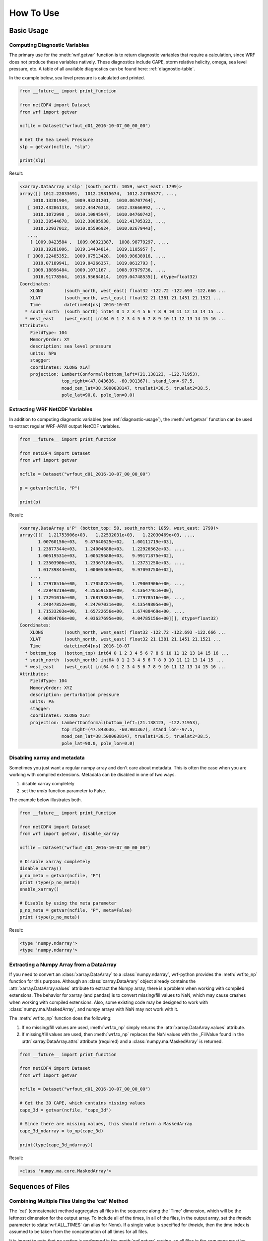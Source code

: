 How To Use
============

Basic Usage
----------------

.. _diagnostic-usage:

Computing Diagnostic Variables
^^^^^^^^^^^^^^^^^^^^^^^^^^^^^^^^^

The primary use for the :meth:`wrf.getvar` function is to return diagnostic 
variables that require a calculation, since WRF does not produce these variables
natively. These diagnostics include CAPE, storm relative helicity, 
omega, sea level pressure, etc. A table of all available diagnostics can be 
found here: :ref:`diagnostic-table`.

In the example below, sea level pressure is calculated and printed.

.. code-block:: python

    from __future__ import print_function

    from netCDF4 import Dataset
    from wrf import getvar
    
    ncfile = Dataset("wrfout_d01_2016-10-07_00_00_00")
    
    # Get the Sea Level Pressure
    slp = getvar(ncfile, "slp")
    
    print(slp)
    
Result: 

.. code-block:: none

    <xarray.DataArray u'slp' (south_north: 1059, west_east: 1799)>
    array([[ 1012.22033691,  1012.29815674,  1012.24786377, ...,
         1010.13201904,  1009.93231201,  1010.06707764],
       [ 1012.43286133,  1012.44476318,  1012.33666992, ...,
         1010.1072998 ,  1010.10845947,  1010.04760742],
       [ 1012.39544678,  1012.38085938,  1012.41705322, ...,
         1010.22937012,  1010.05596924,  1010.02679443],
       ..., 
        [ 1009.0423584 ,  1009.06921387,  1008.98779297, ...,
         1019.19281006,  1019.14434814,  1019.1105957 ],
       [ 1009.22485352,  1009.07513428,  1008.98638916, ...,
         1019.07189941,  1019.04266357,  1019.0612793 ],
       [ 1009.18896484,  1009.1071167 ,  1008.97979736, ...,
         1018.91778564,  1018.95684814,  1019.04748535]], dtype=float32) 
    Coordinates:
        XLONG        (south_north, west_east) float32 -122.72 -122.693 -122.666 ...
        XLAT         (south_north, west_east) float32 21.1381 21.1451 21.1521 ...
        Time         datetime64[ns] 2016-10-07
      * south_north  (south_north) int64 0 1 2 3 4 5 6 7 8 9 10 11 12 13 14 15 ...
      * west_east    (west_east) int64 0 1 2 3 4 5 6 7 8 9 10 11 12 13 14 15 16 ...
    Attributes:
        FieldType: 104
        MemoryOrder: XY
        description: sea level pressure
        units: hPa
        stagger: 
        coordinates: XLONG XLAT
        projection: LambertConformal(bottom_left=(21.138123, -122.71953), 
                    top_right=(47.843636, -60.901367), stand_lon=-97.5, 
                    moad_cen_lat=38.5000038147, truelat1=38.5, truelat2=38.5, 
                    pole_lat=90.0, pole_lon=0.0)
    
.. _extract_ncvars:

Extracting WRF NetCDF Variables
^^^^^^^^^^^^^^^^^^^^^^^^^^^^^^^^^

In addition to computing diagnostic variables (see :ref:`diagnostic-usage`), 
the :meth:`wrf.getvar` function can be used to extract regular WRF-ARW output 
NetCDF variables.

.. code-block:: python

    from __future__ import print_function

    from netCDF4 import Dataset
    from wrf import getvar
    
    ncfile = Dataset("wrfout_d01_2016-10-07_00_00_00")
    
    p = getvar(ncfile, "P")
    
    print(p)

Result:

.. code-block:: none    

    <xarray.DataArray u'P' (bottom_top: 50, south_north: 1059, west_east: 1799)>
    array([[[  1.21753906e+03,   1.22532031e+03,   1.22030469e+03, ...,
           1.00760156e+03,   9.87640625e+02,   1.00111719e+03],
        [  1.23877344e+03,   1.24004688e+03,   1.22926562e+03, ...,
           1.00519531e+03,   1.00529688e+03,   9.99171875e+02],
        [  1.23503906e+03,   1.23367188e+03,   1.23731250e+03, ...,
           1.01739844e+03,   1.00005469e+03,   9.97093750e+02],
        ..., 
        [  1.77978516e+00,   1.77050781e+00,   1.79003906e+00, ...,
           4.22949219e+00,   4.25659180e+00,   4.13647461e+00],
        [  1.73291016e+00,   1.76879883e+00,   1.77978516e+00, ...,
           4.24047852e+00,   4.24707031e+00,   4.13549805e+00],
        [  1.71533203e+00,   1.65722656e+00,   1.67480469e+00, ...,
           4.06884766e+00,   4.03637695e+00,   4.04785156e+00]]], dtype=float32)
    Coordinates:
        XLONG        (south_north, west_east) float32 -122.72 -122.693 -122.666 ...
        XLAT         (south_north, west_east) float32 21.1381 21.1451 21.1521 ...
        Time         datetime64[ns] 2016-10-07
      * bottom_top   (bottom_top) int64 0 1 2 3 4 5 6 7 8 9 10 11 12 13 14 15 16 ...
      * south_north  (south_north) int64 0 1 2 3 4 5 6 7 8 9 10 11 12 13 14 15 ...
      * west_east    (west_east) int64 0 1 2 3 4 5 6 7 8 9 10 11 12 13 14 15 16 ...
    Attributes:
        FieldType: 104
        MemoryOrder: XYZ
        description: perturbation pressure
        units: Pa
        stagger: 
        coordinates: XLONG XLAT
        projection: LambertConformal(bottom_left=(21.138123, -122.71953), 
                    top_right=(47.843636, -60.901367), stand_lon=-97.5, 
                    moad_cen_lat=38.5000038147, truelat1=38.5, truelat2=38.5, 
                    pole_lat=90.0, pole_lon=0.0)
           
                    
Disabling xarray and metadata
^^^^^^^^^^^^^^^^^^^^^^^^^^^^^^^^^

Sometimes you just want a regular numpy array and don't care about metadata.  
This is often the case when you are working with compiled extensions.  Metadata 
can be disabled in one of two ways.

#. disable xarray completely
#. set the *meta* function parameter to False.
    
The example below illustrates both.

.. code-block:: python

    from __future__ import print_function

    from netCDF4 import Dataset
    from wrf import getvar, disable_xarray
    
    ncfile = Dataset("wrfout_d01_2016-10-07_00_00_00")
    
    # Disable xarray completely
    disable_xarray()
    p_no_meta = getvar(ncfile, "P")
    print (type(p_no_meta))
    enable_xarray()
    
    # Disable by using the meta parameter
    p_no_meta = getvar(ncfile, "P", meta=False)
    print (type(p_no_meta))
    
Result:

.. code-block:: none

    <type 'numpy.ndarray'>
    <type 'numpy.ndarray'>

Extracting a Numpy Array from a DataArray
^^^^^^^^^^^^^^^^^^^^^^^^^^^^^^^^^^^^^^^^^^^^^

If you need to convert an :class:`xarray.DataArray` to a :class:`numpy.ndarray`,
wrf-python provides the :meth:`wrf.to_np` function for this purpose. Although
an :class:`xarray.DataArary` object already contains the 
:attr:`xarray.DataArray.values` attribute to extract the Numpy array, there is a 
problem when working with compiled extensions. The behavior for xarray (and pandas) 
is to convert missing/fill values to NaN, which may cause crashes when working
with compiled extensions.  Also, some existing code may be designed to work with 
:class:`numpy.ma.MaskedArray`, and numpy arrays with NaN may not work with it.

The :meth:`wrf.to_np` function does the following:

#. If no missing/fill values are used, :meth:`wrf.to_np` simply returns the 
   :attr:`xarray.DataArray.values` attribute.

#. If missing/fill values are used, then :meth:`wrf.to_np` replaces the NaN
   values with the _FillValue found in the :attr:`xarray.DataArray.attrs` 
   attribute (required) and a :class:`numpy.ma.MaskedArray` is returned.

.. code-block:: python

    from __future__ import print_function

    from netCDF4 import Dataset
    from wrf import getvar
    
    ncfile = Dataset("wrfout_d01_2016-10-07_00_00_00")
    
    # Get the 3D CAPE, which contains missing values
    cape_3d = getvar(ncfile, "cape_3d")
    
    # Since there are missing values, this should return a MaskedArray
    cape_3d_ndarray = to_np(cape_3d)
    
    print(type(cape_3d_ndarray))


Result:

.. code-block:: none

    <class 'numpy.ma.core.MaskedArray'>


Sequences of Files
----------------------
    
Combining Multiple Files Using the 'cat' Method
^^^^^^^^^^^^^^^^^^^^^^^^^^^^^^^^^^^^^^^^^^^^^^^^^

The 'cat' (concatenate) method aggregates all files in the sequence along the 
'Time' dimension, which will be the leftmost dimension for the output array.  
To include all of the times, in all of the files, in the output array, set the 
*timeidx* parameter to :data:`wrf.ALL_TIMES` (an alias for None).  If a single 
value is specified for *timeidx*, then the time index is assumed to be taken from 
the concatenation of all times for all files.

It is import to note that no sorting is performed in the :meth:`wrf.getvar` 
routine, so all files in the sequence must be sorted prior to calling this 
function.

.. code-block:: python

    from __future__ import print_function
    
    from netCDF4 import Dataset
    from wrf import getvar, ALL_TIMES
    
    # Creating a simple test list with three timesteps
    wrflist = [Dataset("wrfout_d01_2016-10-07_00_00_00"), 
               Dataset("wrfout_d01_2016-10-07_01_00_00"), 
               Dataset("wrfout_d01_2016-10-07_02_00_00")]
    
    # Extract the 'P' variable for all times          
    p_cat = getvar(wrflist, "P", timeidx=ALL_TIMES, method="cat")
    
    print(p_cat)

Result:

.. code-block:: none

    <xarray.DataArray u'P' (Time: 3, bottom_top: 50, south_north: 1059, west_east: 1799)>
    array([[[[  1.21753906e+03,   1.22532031e+03,   1.22030469e+03, ...,
            1.00760156e+03,   9.87640625e+02,   1.00111719e+03],
         [  1.23877344e+03,   1.24004688e+03,   1.22926562e+03, ...,
            1.00519531e+03,   1.00529688e+03,   9.99171875e+02],
         [  1.23503906e+03,   1.23367188e+03,   1.23731250e+03, ...,
            1.01739844e+03,   1.00005469e+03,   9.97093750e+02],
         ..., 
         [  1.77978516e+00,   1.77050781e+00,   1.79003906e+00, ...,
            4.22949219e+00,   4.25659180e+00,   4.13647461e+00],
         [  1.73291016e+00,   1.76879883e+00,   1.77978516e+00, ...,
            4.24047852e+00,   4.24707031e+00,   4.13549805e+00],
         [  1.71533203e+00,   1.65722656e+00,   1.67480469e+00, ...,
            4.06884766e+00,   4.03637695e+00,   4.04785156e+00]]]], dtype=float32)
    Coordinates:
        XLONG        (south_north, west_east) float32 -122.72 -122.693 -122.666 ...
        XLAT         (south_north, west_east) float32 21.1381 21.1451 21.1521 ...
      * Time         (Time) datetime64[ns] 2016-10-07 2016-10-07 2016-10-07
      * bottom_top   (bottom_top) int64 0 1 2 3 4 5 6 7 8 9 10 11 12 13 14 15 16 ...
      * south_north  (south_north) int64 0 1 2 3 4 5 6 7 8 9 10 11 12 13 14 15 ...
      * west_east    (west_east) int64 0 1 2 3 4 5 6 7 8 9 10 11 12 13 14 15 16 ...
        datetime     (Time) datetime64[ns] 2016-10-07T00:00:00 ...
    Attributes:
        FieldType: 104
        MemoryOrder: XYZ
        description: perturbation pressure
        units: Pa
        stagger: 
        coordinates: XLONG XLAT
        projection: LambertConformal(bottom_left=(21.138123, -122.71953), 
                    top_right=(47.843636, -60.901367), stand_lon=-97.5, 
                    moad_cen_lat=38.5000038147, truelat1=38.5, truelat2=38.5, 
                    pole_lat=90.0, pole_lon=0.0)
        

Combining Multiple Files Using the 'join' Method
^^^^^^^^^^^^^^^^^^^^^^^^^^^^^^^^^^^^^^^^^^^^^^^^^^^

The 'join' method combines a sequence of files by adding a new leftmost 
dimension for the file/sequence index. In situations where there are multiple 
files with multiple times, and the last file contains less times than the 
previous files, the remaining arrays will be arrays filled with missing values.  
There are checks in place within the wrf-python algorithms to look for these missing
arrays, but be careful when calling compiled routines outside of wrf-python.
    
In most cases, *timeidx* parameter should be set to :data:`wrf.ALL_TIMES`.  If 
a *timeidx* value is specified, then this time index is used when extracting the 
variable from each file.  In cases where there are multiple files with multiple 
time steps, this is probably nonsensical, since the nth time index for each 
file represents a different time.
    
In general, join is rarely used, so the concatenate method should be used 
for most cases. 

.. code-block:: python

    from __future__ import print_function

    from netCDF4 import Dataset
    from wrf import getvar, ALL_TIMES
    
    
    # Creating a simple test list with three timesteps
    wrflist = [Dataset("wrfout_d01_2016-10-07_00_00_00"), 
               Dataset("wrfout_d01_2016-10-07_01_00_00"), 
               Dataset("wrfout_d01_2016-10-07_02_00_00")]
    
    # Extract the 'P' variable for all times          
    p_join = getvar(wrflist, "P", timeidx=ALL_TIMES, method="join")
    
    print(p_join)
    
Result:

.. code-block:: none

    <xarray.DataArray u'P' (file: 3, bottom_top: 50, south_north: 1059, west_east: 1799)>
    array([[[[  1.21753906e+03,   1.22532031e+03,   1.22030469e+03, ...,
            1.00760156e+03,   9.87640625e+02,   1.00111719e+03],
         [  1.23877344e+03,   1.24004688e+03,   1.22926562e+03, ...,
            1.00519531e+03,   1.00529688e+03,   9.99171875e+02],
         [  1.23503906e+03,   1.23367188e+03,   1.23731250e+03, ...,
            1.01739844e+03,   1.00005469e+03,   9.97093750e+02],
         ..., 
         [  1.77978516e+00,   1.77050781e+00,   1.79003906e+00, ...,
            4.22949219e+00,   4.25659180e+00,   4.13647461e+00],
         [  1.73291016e+00,   1.76879883e+00,   1.77978516e+00, ...,
            4.24047852e+00,   4.24707031e+00,   4.13549805e+00],
         [  1.71533203e+00,   1.65722656e+00,   1.67480469e+00, ...,
            4.06884766e+00,   4.03637695e+00,   4.04785156e+00]]]], dtype=float32)
    Coordinates:
        XLONG        (south_north, west_east) float32 -122.72 -122.693 -122.666 ...
        XLAT         (south_north, west_east) float32 21.1381 21.1451 21.1521 ...
      * bottom_top   (bottom_top) int64 0 1 2 3 4 5 6 7 8 9 10 11 12 13 14 15 16 ...
      * south_north  (south_north) int64 0 1 2 3 4 5 6 7 8 9 10 11 12 13 14 15 ...
      * west_east    (west_east) int64 0 1 2 3 4 5 6 7 8 9 10 11 12 13 14 15 16 ...
      * file         (file) int64 0 1 2
        datetime     (file) datetime64[ns] 2016-10-07T00:00:00 ...
        Time         int64 0
    Attributes:
        FieldType: 104
        MemoryOrder: XYZ
        description: perturbation pressure
        units: Pa
        stagger: 
        coordinates: XLONG XLAT
        projection: LambertConformal(bottom_left=(21.138123, -122.71953), 
                    top_right=(47.843636, -60.901367), stand_lon=-97.5, 
                    moad_cen_lat=38.5000038147, truelat1=38.5, truelat2=38.5, 
                    pole_lat=90.0, pole_lon=0.0)
    
                        
Note how the 'Time' dimension was replaced with the 'file' dimension, due to the 
numpy's automatic squeezing of the single 'Time' dimension. To maintain the 
'Time' dimension, set the *squeeze* parameter to False.

.. code-block:: python

    from __future__ import print_function

    from netCDF4 import Dataset
    from wrf import getvar, ALL_TIMES
    
    
    # Creating a simple test list with three timesteps
    wrflist = [Dataset("wrfout_d01_2016-10-07_00_00_00"), 
               Dataset("wrfout_d01_2016-10-07_01_00_00"), 
               Dataset("wrfout_d01_2016-10-07_02_00_00")]
    
    # Extract the 'P' variable for all times          
    p_join = getvar(wrflist, "P", timeidx=ALL_TIMES, method="join", squeeze=False)
    
    print(p_join)
    
Result

.. code-block:: none

    <xarray.DataArray u'P' (file: 3, Time: 1, bottom_top: 50, south_north: 1059, west_east: 1799)>
    array([[[[[  1.21753906e+03,   1.22532031e+03,   1.22030469e+03, ...,
             1.00760156e+03,   9.87640625e+02,   1.00111719e+03],
          [  1.23877344e+03,   1.24004688e+03,   1.22926562e+03, ...,
             1.00519531e+03,   1.00529688e+03,   9.99171875e+02],
          [  1.23503906e+03,   1.23367188e+03,   1.23731250e+03, ...,
             1.01739844e+03,   1.00005469e+03,   9.97093750e+02],
          ..., 
          [  1.77978516e+00,   1.77050781e+00,   1.79003906e+00, ...,
             4.22949219e+00,   4.25659180e+00,   4.13647461e+00],
          [  1.73291016e+00,   1.76879883e+00,   1.77978516e+00, ...,
             4.24047852e+00,   4.24707031e+00,   4.13549805e+00],
          [  1.71533203e+00,   1.65722656e+00,   1.67480469e+00, ...,
             4.06884766e+00,   4.03637695e+00,   4.04785156e+00]]]]], dtype=float32)
    Coordinates:
        XLONG        (south_north, west_east) float32 -122.72 -122.693 -122.666 ...
        XLAT         (south_north, west_east) float32 21.1381 21.1451 21.1521 ...
      * bottom_top   (bottom_top) int64 0 1 2 3 4 5 6 7 8 9 10 11 12 13 14 15 16 ...
      * south_north  (south_north) int64 0 1 2 3 4 5 6 7 8 9 10 11 12 13 14 15 ...
      * west_east    (west_east) int64 0 1 2 3 4 5 6 7 8 9 10 11 12 13 14 15 16 ...
      * file         (file) int64 0 1 2
        datetime     (file, Time) datetime64[ns] 2016-10-07T00:00:00 ...
      * Time         (Time) int64 0
    Attributes:
        FieldType: 104
        MemoryOrder: XYZ
        description: perturbation pressure
        units: Pa
        stagger: 
        coordinates: XLONG XLAT
        projection: LambertConformal(bottom_left=(21.138123, -122.71953), 
                    top_right=(47.843636, -60.901367), stand_lon=-97.5, 
                    moad_cen_lat=38.5000038147, truelat1=38.5, truelat2=38.5, 
                    pole_lat=90.0, pole_lon=0.0)

                   
Dictionaries of WRF File Sequences
^^^^^^^^^^^^^^^^^^^^^^^^^^^^^^^^^^^^^^^^^^

Dictionaries can also be used as input to the :meth:`wrf.getvar` functions.
This can be useful when working with ensembles.  However, all WRF files in the 
dictionary must have the same dimensions.  The result is an array where the 
leftmost dimension is the keys from the dictionary.  Nested dictionaries 
are allowed.

The *method* argument is used to describe how each sequence in the dictionary 
will be combined.

.. code-block:: python
    
    from __future__ import print_function

    from netCDF4 import Dataset
    from wrf import getvar, ALL_TIMES
    
    wrf_dict = {"ens1" : [Dataset("ens1/wrfout_d01_2016-10-07_00_00_00"), 
                          Dataset("ens1/wrfout_d01_2016-10-07_01_00_00"), 
                          Dataset("ens1/wrfout_d01_2016-10-07_02_00_00")],
                "ens2" : [Dataset("ens2/wrfout_d01_2016-10-07_00_00_00"), 
                          Dataset("ens2/wrfout_d01_2016-10-07_01_00_00"), 
                          Dataset("ens2/wrfout_d01_2016-10-07_02_00_00")]
                }
    
    p = getvar(wrf_dict, "P", timeidx=ALL_TIMES)
    
    print(p)
    
Result:

.. code-block:: none

    <xarray.DataArray 'P' (key_0: 2, Time: 2, bottom_top: 50, south_north: 1059, west_east: 1799)>
    array([[[[[  1.21753906e+03,   1.22532031e+03,   1.22030469e+03, ...,
             1.00760156e+03,   9.87640625e+02,   1.00111719e+03],
          [  1.23877344e+03,   1.24004688e+03,   1.22926562e+03, ...,
             1.00519531e+03,   1.00529688e+03,   9.99171875e+02],
          [  1.23503906e+03,   1.23367188e+03,   1.23731250e+03, ...,
             1.01739844e+03,   1.00005469e+03,   9.97093750e+02],
          ..., 
          [  1.77978516e+00,   1.77050781e+00,   1.79003906e+00, ...,
             4.22949219e+00,   4.25659180e+00,   4.13647461e+00],
          [  1.73291016e+00,   1.76879883e+00,   1.77978516e+00, ...,
             4.24047852e+00,   4.24707031e+00,   4.13549805e+00],
          [  1.71533203e+00,   1.65722656e+00,   1.67480469e+00, ...,
             4.06884766e+00,   4.03637695e+00,   4.04785156e+00]]]]], dtype=float32)
    Coordinates:
        XLONG        (south_north, west_east) float32 -122.72 -122.693 -122.666 ...
        XLAT         (south_north, west_east) float32 21.1381 21.1451 21.1521 ...
      * Time         (Time) datetime64[ns] 2016-10-07T00:00:00 ...
      * bottom_top   (bottom_top) int64 0 1 2 3 4 5 6 7 8 9 10 11 12 13 14 15 16 ...
      * south_north  (south_north) int64 0 1 2 3 4 5 6 7 8 9 10 11 12 13 14 15 ...
      * west_east    (west_east) int64 0 1 2 3 4 5 6 7 8 9 10 11 12 13 14 15 16 ...
        datetime     (Time) datetime64[ns] 2016-10-07T00:00:00 ...
      * key_0        (key_0) <U6 u'ens1' u'ens2'
    Attributes:
        FieldType: 104
        MemoryOrder: XYZ
        description: perturbation pressure
        units: Pa
        stagger: 
        coordinates: XLONG XLAT
        projection: LambertConformal(bottom_left=(21.138123, -122.71953), 
                    top_right=(47.843636, -60.901367), stand_lon=-97.5, 
                    moad_cen_lat=38.5000038147, truelat1=38.5, truelat2=38.5, 
                    pole_lat=90.0, pole_lon=0.0)
                        
Interpolation Routines
--------------------------

Interpolating to a Horizontal Level
^^^^^^^^^^^^^^^^^^^^^^^^^^^^^^^^^^^^^

The :meth:`wrf.interplevel` function is used to interpolate a 3D field to 
a specific horizontal level, usually pressure or height.

.. code-block:: python
    
    from __future__ import print_function
    
    from netCDF4 import Dataset
    from wrf import getvar, interplevel
    
    ncfile = Dataset("wrfout_d01_2016-10-07_00_00_00")
    
    # Extract the Geopotential Height and Pressure (hPa) fields
    z = getvar(ncfile, "z")
    p = getvar(ncfile, "pressure")
    
    # Compute the 500 MB Geopotential Height
    ht_500mb = interplevel(z, p, 500.)
    
    print(ht_500mb)

Result:

.. code-block:: none

    <xarray.DataArray u'height_500_hPa' (south_north: 1059, west_east: 1799)>
    array([[ 5882.16992188,  5881.87939453,  5881.81005859, ...,
         5890.14501953,  5890.23583984,  5890.33349609],
       [ 5882.71777344,  5882.17529297,  5882.1171875 , ...,
         5890.37695312,  5890.38525391,  5890.27978516],
       [ 5883.32177734,  5882.47119141,  5882.34130859, ...,
         5890.48339844,  5890.42871094,  5890.17724609],
       ..., 
       [ 5581.45800781,  5580.46826172,  5579.32617188, ...,
         5788.93554688,  5788.70507812,  5788.64453125],
       [ 5580.32714844,  5579.51611328,  5578.34863281, ...,
         5788.15869141,  5787.87304688,  5787.65527344],
       [ 5579.64404297,  5578.30957031,  5576.98632812, ...,
         5787.19384766,  5787.10888672,  5787.06933594]], dtype=float32)
    Coordinates:
        XLONG        (south_north, west_east) float32 -122.72 -122.693 -122.666 ...
        XLAT         (south_north, west_east) float32 21.1381 21.1451 21.1521 ...
        Time         datetime64[ns] 2016-10-07
      * south_north  (south_north) int64 0 1 2 3 4 5 6 7 8 9 10 11 12 13 14 15 ...
      * west_east    (west_east) int64 0 1 2 3 4 5 6 7 8 9 10 11 12 13 14 15 16 ...
    Attributes:
        FieldType: 104
        units: m
        stagger: 
        coordinates: XLONG XLAT
        projection: LambertConformal(bottom_left=(21.138123, -122.71953), 
                    top_right=(47.843636, -60.901367), stand_lon=-97.5, 
                    moad_cen_lat=38.5000038147, truelat1=38.5, truelat2=38.5, 
                    pole_lat=90.0, pole_lon=0.0)
        level: 500 hPa
        missing_value: 9.96920996839e+36
        _FillValue: 9.96920996839e+36


.. _vert_cross_interp:

Vertical Cross Sections
^^^^^^^^^^^^^^^^^^^^^^^^^^^^^^^

The :meth:`wrf.vertcross` function is used to create vertical cross sections.  
To define a cross section, a start point and an end point needs to be specified.  
Alternatively, a pivot point and an angle may be used.  The start point, 
end point, and pivot point are specified using a :class:`wrf.CoordPair` object,
and coordinates can either be in grid (x,y) coordinates or (latitude,longitude) 
coordinates. When using (latitude,longitude) coordinates, a NetCDF file object or 
a :class:`wrf.WrfProj` object must be provided.

The vertical levels can also be specified using the *levels* parameter.  If 
not specified, then approximately 100 levels will be chosen in 1% increments.

Example Using Start Point and End Point
*****************************************

.. code-block:: python

    from __future__ import print_function, division

    from netCDF4 import Dataset
    from wrf import getvar, vertcross, CoordPair
    
    ncfile = Dataset("wrfout_d01_2016-10-07_00_00_00")
    
    # Get the geopotential height (m) and pressure (hPa).
    z = getvar(ncfile, "z")
    p = getvar(ncfile, "pressure")
    
    # Define a start point and end point in grid coordinates
    start_point = CoordPair(x=0, y=(z.shape[-2]-1)//2)
    end_point = CoordPair(x=-1, y=(z.shape[-2]-1)//2)
    
    # Calculate the vertical cross section.  By setting latlon to True, this 
    # also calculates the latitude and longitude coordinates along the cross 
    # section line and adds them to the 'xy_loc' metadata to help with plotting.
    p_vert = vertcross(p, z, start_point=start_point, end_point=end_point, latlon=True)
    
    print(p_vert)
    
Result:

.. code-block:: none

    <xarray.DataArray u'pressure_cross' (vertical: 100, idx: 1798)>
    array([[          nan,           nan,           nan, ...,           nan,
                  nan,           nan],
       [ 989.66168213,  989.66802979,  989.66351318, ...,  988.05737305,
         987.99151611,  987.96917725],
       [ 959.49450684,  959.50109863,  959.50030518, ...,  958.96948242,
         958.92980957,  958.89294434],
       ..., 
       [  24.28092003,   24.27359581,   24.27034378, ...,   24.24800491,
          24.2486496 ,   24.24947357],
       [  23.2868309 ,   23.27933884,   23.27607918, ...,   23.25231361,
          23.2530098 ,   23.25384521],
       [          nan,           nan,           nan, ...,           nan,
                  nan,           nan]], dtype=float32)
    Coordinates:
        Time      datetime64[ns] 2016-10-07
        xy_loc    (idx) object CoordPair(x=0.0, y=529.0, lat=34.5279502869, lon=-127.398925781) ...
      * vertical  (vertical) float32 0.0 261.828 523.656 785.484 1047.31 1309.14 ...
      * idx       (idx) int64 0 1 2 3 4 5 6 7 8 9 10 11 12 13 14 15 16 17 18 19 ...
    Attributes:
        FieldType: 104
        description: pressure
        units: hPa
        stagger: 
        coordinates: XLONG XLAT
        projection: LambertConformal(bottom_left=(21.138123, -122.71953), 
                    top_right=(47.843636, -60.901367), stand_lon=-97.5, 
                    moad_cen_lat=38.5000038147, truelat1=38.5, truelat2=38.5, 
                    pole_lat=90.0, pole_lon=0.0)
        orientation: (0.0, 529.0) to (1797.0, 529.0)
        missing_value: 9.96920996839e+36
        _FillValue: 9.96920996839e+36
    
    
Example Using Pivot Point and Angle
*************************************

.. code-block:: python

    from __future__ import print_function, division

    from netCDF4 import Dataset
    from wrf import getvar, vertcross, CoordPair  
    
    ncfile = Dataset("wrfout_d01_2016-10-07_00_00_00")  
    
    # Get the geopotential height (m) and pressure (hPa).
    z = getvar(ncfile, "z")
    p = getvar(ncfile, "pressure")
    
    # Define a pivot point and angle in grid coordinates, with the 
    # pivot point being the center of the grid.
    pivot_point = CoordPair(x=(z.shape[-1]-1)//2, y=(z.shape[-2]-1)//2) 
    angle = 90.0
    
    # Calculate the vertical cross section.  By setting latlon to True, this 
    # also calculates the latitude and longitude coordinates along the line
    # and adds them to the metadata to help with plotting labels.
    p_vert = vertcross(p, z, pivot_point=pivot_point, angle=angle, latlon=True)
    
    print (p_vert)
    
Result:

.. code-block:: none

    <xarray.DataArray u'pressure_cross' (vertical: 100, idx: 1798)>
    array([[          nan,           nan,           nan, ...,           nan,
                  nan,           nan],
       [ 989.66168213,  989.66802979,  989.66351318, ...,  988.05737305,
         987.99151611,  987.96917725],
       [ 959.49450684,  959.50109863,  959.50030518, ...,  958.96948242,
         958.92980957,  958.89294434],
       ..., 
       [  24.28092003,   24.27359581,   24.27034378, ...,   24.24800491,
          24.2486496 ,   24.24947357],
       [  23.2868309 ,   23.27933884,   23.27607918, ...,   23.25231361,
          23.2530098 ,   23.25384521],
       [          nan,           nan,           nan, ...,           nan,
                  nan,           nan]], dtype=float32)
    Coordinates:
        Time      datetime64[ns] 2016-10-07
        xy_loc    (idx) object CoordPair(x=0.0, y=529.0, lat=34.5279502869, lon=-127.398925781) ...
      * vertical  (vertical) float32 0.0 261.828 523.656 785.484 1047.31 1309.14 ...
      * idx       (idx) int64 0 1 2 3 4 5 6 7 8 9 10 11 12 13 14 15 16 17 18 19 ...
    Attributes:
        FieldType: 104
        description: pressure
        units: hPa
        stagger: 
        coordinates: XLONG XLAT
        projection: LambertConformal(bottom_left=(21.138123, -122.71953), 
                    top_right=(47.843636, -60.901367), stand_lon=-97.5, 
                    moad_cen_lat=38.5000038147, truelat1=38.5, truelat2=38.5, 
                    pole_lat=90.0, pole_lon=0.0)
        orientation: (0.0, 529.0) to (1797.0, 529.0) ; center=CoordPair(x=899.0, y=529.0) ; angle=90.0
        missing_value: 9.96920996839e+36
        _FillValue: 9.96920996839e+36

    
Example Using Lat/Lon Coordinates
*************************************

.. code-block:: python

    from __future__ import print_function, division

    from netCDF4 import Dataset
    from wrf import getvar, vertcross, CoordPair  
    
    ncfile = Dataset("wrfout_d01_2016-10-07_00_00_00")  
    
    # Get the geopotential height (m) and pressure (hPa).
    z = getvar(ncfile, "z")
    p = getvar(ncfile, "pressure")
    lats = getvar(ncfile, "lat")
    lons = getvar(ncfile, "lon")
    
    # Making the same horizontal line, but with lats/lons
    start_lat = lats[(lats.shape[-2]-1)//2, 0]
    end_lat = lats[(lats.shape[-2]-1)//2, -1]
    start_lon = lons[(lats.shape[-2]-1)//2, 0]
    end_lon = lons[(lats.shape[-2]-1)//2, -1]
    
    # Cross section line using start_point and end_point. 
    start_point = CoordPair(lat=start_lat, lon=start_lon)
    end_point = CoordPair(lat=end_lat, lon=end_lon)
    
    # When using lat/lon coordinates, you must supply a netcdf file object, or a 
    # projection object.
    p_vert = vertcross(p, z, wrfin=ncfile, start_point=start_point, end_point=end_point, latlon=True)
    print(p_vert)
    
Result:

.. code-block:: none

    <xarray.DataArray u'pressure_cross' (vertical: 100, idx: 1798)>
    array([[          nan,           nan,           nan, ...,           nan,
                  nan,           nan],
       [ 989.66168213,  989.66802979,  989.66351318, ...,  988.05737305,
         987.99151611,  987.96917725],
       [ 959.49450684,  959.50109863,  959.50030518, ...,  958.96948242,
         958.92980957,  958.89294434],
       ..., 
       [  24.28092003,   24.27359581,   24.27034378, ...,   24.24800491,
          24.2486496 ,   24.24947357],
       [  23.2868309 ,   23.27933884,   23.27607918, ...,   23.25231361,
          23.2530098 ,   23.25384521],
       [          nan,           nan,           nan, ...,           nan,
                  nan,           nan]], dtype=float32)
    Coordinates:
        Time      datetime64[ns] 2016-10-07
        xy_loc    (idx) object CoordPair(x=0.0, y=529.0, lat=34.5279502869, lon=-127.398925781) ...
      * vertical  (vertical) float32 0.0 261.828 523.656 785.484 1047.31 1309.14 ...
      * idx       (idx) int64 0 1 2 3 4 5 6 7 8 9 10 11 12 13 14 15 16 17 18 19 ...
    Attributes:
        FieldType: 104
        description: pressure
        units: hPa
        stagger: 
        coordinates: XLONG XLAT
        projection: LambertConformal(bottom_left=(21.138123, -122.71953), 
                    top_right=(47.843636, -60.901367), stand_lon=-97.5, 
                    moad_cen_lat=38.5000038147, truelat1=38.5, truelat2=38.5, 
                    pole_lat=90.0, pole_lon=0.0)
        orientation: (0.0, 529.0) to (1797.0, 529.0)
        missing_value: 9.96920996839e+36
        _FillValue: 9.96920996839e+36


Example Using Specified Vertical Levels
*****************************************

.. code-block:: python

    from __future__ import print_function, division

    from netCDF4 import Dataset
    from wrf import getvar, vertcross, CoordPair  
    
    ncfile = Dataset("wrfout_d01_2016-10-07_00_00_00")  
    
    # Get the geopotential height (m) and pressure (hPa).
    z = getvar(ncfile, "z")
    p = getvar(ncfile, "pressure")
    lats = getvar(ncfile, "lat")
    lons = getvar(ncfile, "lon")
    
    # Making the same horizontal line, but with lats/lons
    start_lat = lats[(lats.shape[-2]-1)//2, 0]
    end_lat = lats[(lats.shape[-2]-1)//2, -1]
    start_lon = lons[(lats.shape[-2]-1)//2, 0]
    end_lon = lons[(lats.shape[-2]-1)//2, -1]
    
    # Pressure using start_point and end_point.  These were obtained using 
    start_point = CoordPair(lat=start_lat, lon=start_lon)
    end_point = CoordPair(lat=end_lat, lon=end_lon)
    
    # Specify vertical levels
    levels = [1000., 2000., 3000.]
    
    # Calculate the cross section
    p_vert = vertcross(p, z, wrfin=ncfile, levels=levels, start_point=start_point, end_point=end_point, latlon=True)
    
    print(p_vert)
    
Result:

.. code-block:: none

    <xarray.DataArray u'pressure_cross' (vertical: 3, idx: 1798)>
    array([[ 906.375     ,  906.38043213,  906.39367676, ...,  907.6661377 ,
             907.63006592,  907.59191895],
           [ 804.24737549,  804.26885986,  804.28076172, ...,  806.98632812,
             806.95556641,  806.92608643],
           [ 713.24578857,  713.2722168 ,  713.27886963, ...,  716.09594727,
             716.06610107,  716.03503418]], dtype=float32)
    Coordinates:
        Time      datetime64[ns] 2016-10-07
        xy_loc    (idx) object CoordPair(x=0.0, y=529.0, lat=34.5279502869, lon=-127.398925781) ...
      * vertical  (vertical) float32 1000.0 2000.0 3000.0
      * idx       (idx) int64 0 1 2 3 4 5 6 7 8 9 10 11 12 13 14 15 16 17 18 19 ...
    Attributes:
        FieldType: 104
        description: pressure
        units: hPa
        stagger: 
        coordinates: XLONG XLAT
        projection: LambertConformal(bottom_left=(21.138123, -122.71953), 
                    top_right=(47.843636, -60.901367), stand_lon=-97.5, 
                    moad_cen_lat=38.5000038147, truelat1=38.5, truelat2=38.5, 
                    pole_lat=90.0, pole_lon=0.0)
        orientation: (0.0, 529.0) to (1797.0, 529.0)
        missing_value: 9.96920996839e+36
        _FillValue: 9.96920996839e+36


Interpolating Two-Dimensional Fields to a Line
^^^^^^^^^^^^^^^^^^^^^^^^^^^^^^^^^^^^^^^^^^^^^^^^

Two-dimensional fields can be interpolated along a line, in a manner similar to 
the vertical cross section (see :ref:`vert_cross_interp`), using the 
:meth:`wrf.interpline` function. To define the line 
to interpolate along, a start point and an end point needs to be specified.  
Alternatively, a pivot point and an angle may be used.  The start point, 
end point, and pivot point are specified using a :class:`wrf.CoordPair` object,
and coordinates can either be in grid (x,y) coordinates or (latitude,longitude) 
coordinates.  When using (latitude,longitude) coordinates, a NetCDF file object or 
a :class:`wrf.WrfProj` object must also be provided.

Example Using Start Point and End Point
*****************************************

.. code-block:: python

    from __future__ import print_function, division

    from netCDF4 import Dataset
    from wrf import getvar, interpline, CoordPair  
    
    ncfile = Dataset("wrfout_d01_2016-10-07_00_00_00")  
    
    # Get the 2m temperature
    t2 = getvar(ncfile, "T2")
    
    # Create a south-north line in the center of the domain using 
    # start point and end point
    start_point = CoordPair(x=(t2.shape[-1]-1)//2, y=0)
    end_point = CoordPair(x=(t2.shape[-1]-1)//2, y=-1)
    
    # Calculate the vertical cross section.  By setting latlon to True, this 
    # also calculates the latitude and longitude coordinates along the line
    # and adds them to the metadata to help with plotting labels.
    t2_line = interpline(t2, start_point=start_point, end_point=end_point, latlon=True)
    
    print(t2_line, "\n")
    
Result:

.. code-block:: none

    <xarray.DataArray u'T2_line' (line_idx: 1058)>
    array([ 302.07214355,  302.08505249,  302.08688354, ...,  279.18557739,
            279.1998291 ,  279.23132324], dtype=float32)
    Coordinates:
        Time      datetime64[ns] 2016-10-07
        xy_loc    (line_idx) object CoordPair(x=899.0, y=0.0, lat=24.3645858765, lon=-97.5) ...
      * line_idx  (line_idx) int64 0 1 2 3 4 5 6 7 8 9 10 11 12 13 14 15 16 17 ...
    Attributes:
        FieldType: 104
        description: TEMP at 2 M
        units: K
        stagger: 
        coordinates: XLONG XLAT
        projection: LambertConformal(bottom_left=(21.138123, -122.71953), 
                    top_right=(47.843636, -60.901367), stand_lon=-97.5, 
                    moad_cen_lat=38.5000038147, truelat1=38.5, truelat2=38.5, 
                    pole_lat=90.0, pole_lon=0.0)
        orientation: (899.0, 0.0) to (899.0, 1057.0) 


Example Using Pivot Point and Angle
*****************************************

.. code-block:: python

    from __future__ import print_function, division

    from netCDF4 import Dataset
    from wrf import getvar, interpline, CoordPair  
    
    ncfile = Dataset("wrfout_d01_2016-10-07_00_00_00")  
    
    # Get the 2m temperature
    t2 = getvar(ncfile, "T2")
    
    # Create a south-north line using pivot point and angle
    pivot_point = CoordPair((t2.shape[-1]-1)//2, (t2.shape[-2]-1)//2) 
    angle = 0.0
    
    # Calculate the vertical cross section.  By setting latlon to True, this 
    # also calculates the latitude and longitude coordinates along the line
    # and adds them to the metadata to help with plotting labels.
    t2_line = interpline(t2, pivot_point=pivot_point, angle=angle, latlon=True)
    
    print(t2_line, "\n")
    
Result:

.. code-block:: none

    <xarray.DataArray u'T2_line' (line_idx: 1058)>
    array([ 302.07214355,  302.08505249,  302.08688354, ...,  279.18557739,
            279.1998291 ,  279.23132324], dtype=float32)
    Coordinates:
        Time      datetime64[ns] 2016-10-07
        xy_loc    (line_idx) object CoordPair(x=899.0, y=0.0, lat=24.3645858765, lon=-97.5) ...
      * line_idx  (line_idx) int64 0 1 2 3 4 5 6 7 8 9 10 11 12 13 14 15 16 17 ...
    Attributes:
        FieldType: 104
        description: TEMP at 2 M
        units: K
        stagger: 
        coordinates: XLONG XLAT
        projection: LambertConformal(bottom_left=(21.138123, -122.71953), 
                    top_right=(47.843636, -60.901367), stand_lon=-97.5, 
                    moad_cen_lat=38.5000038147, truelat1=38.5, truelat2=38.5, 
                    pole_lat=90.0, pole_lon=0.0)
        orientation: (899.0, 0.0) to (899.0, 1057.0) ; center=CoordPair(x=899, y=529) ; angle=0.0 

        
Example Using Lat/Lon Coordinates
*************************************

.. code-block:: python

    from __future__ import print_function, division

    from netCDF4 import Dataset
    from wrf import getvar, interpline, CoordPair  
    
    ncfile = Dataset("wrfout_d01_2016-10-07_00_00_00")  
    
    t2 = getvar(ncfile, "T2")
    lats = getvar(ncfile, "lat")
    lons = getvar(ncfile, "lon")
    
    # Select the latitude,longitude points for a vertical line through 
    # the center of the domain.
    start_lat = lats[0, (lats.shape[-1]-1)//2]
    end_lat = lats[-1, (lats.shape[-1]-1)//2]
    start_lon = lons[0, (lons.shape[-1]-1)//2]
    end_lon = lons[-1, (lons.shape[-1]-1)//2]
    
    # Create the CoordPairs
    start_point = CoordPair(lat=start_lat, lon=start_lon)
    end_point = CoordPair(lat=end_lat, lon=end_lon)
    
    # Calculate the vertical cross section.  By setting latlon to True, this 
    # also calculates the latitude and longitude coordinates along the line
    # and adds them to the metadata to help with plotting labels.
    t2_line = interpline(t2, wrfin=ncfile, start_point=start_point, end_point=end_point, latlon=True)
    
    print (t2_line)

Result:

.. code-block:: none

    <xarray.DataArray u'T2_line' (line_idx: 1058)>
    array([ 302.07214355,  302.08505249,  302.08688354, ...,  279.18557739,
            279.1998291 ,  279.23132324], dtype=float32)
    Coordinates:
        Time      datetime64[ns] 2016-10-07
        xy_loc    (line_idx) object CoordPair(x=899.0, y=0.0, lat=24.3645858765, lon=-97.5) ...
      * line_idx  (line_idx) int64 0 1 2 3 4 5 6 7 8 9 10 11 12 13 14 15 16 17 ...
    Attributes:
        FieldType: 104
        description: TEMP at 2 M
        units: K
        stagger: 
        coordinates: XLONG XLAT
        projection: LambertConformal(bottom_left=(21.138123, -122.71953), 
                    top_right=(47.843636, -60.901367), stand_lon=-97.5, 
                    moad_cen_lat=38.5000038147, truelat1=38.5, truelat2=38.5, 
                    pole_lat=90.0, pole_lon=0.0)
        orientation: (899.0, 0.0) to (899.0, 1057.0)    
            

Interpolating a 3D Field to a Surface Type 
^^^^^^^^^^^^^^^^^^^^^^^^^^^^^^^^^^^^^^^^^^^

The :meth:`wrf.vinterp` is used to interpolate a field to a type of surface.  
The available surfaces are pressure, geopotential height, theta, and theta-e. 
The surface levels to interpolate also need to be specified.

.. code-block:: python

    from __future__ import print_function

    from netCDF4 import Dataset
    from wrf import getvar, interpline, CoordPair  
    
    ncfile = Dataset("wrfout_d01_2016-10-07_00_00_00")  
    
    # Interpolate tk to theta-e levels                
    interp_levels = [200, 300, 500, 1000]
    
    interp_field = vinterp(ncfile, 
                   field=tk, 
                   vert_coord="eth", 
                   interp_levels=interp_levels, 
                   extrapolate=True, 
                   field_type="tk", 
                   log_p=True)
                    
    print(interp_field)
    
Result:

.. code-block:: none

    <xarray.DataArray u'temp' (interp_level: 4, south_north: 1059, west_east: 1799)>
    array([[[ 296.12872314,  296.1166687 ,  296.08905029, ...,  301.71026611,
              301.67956543,  301.67791748],
            [ 296.11352539,  295.95581055,  295.91555786, ...,  301.63052368,
              301.62905884,  301.65887451],
            [ 296.07556152,  295.91577148,  295.88214111, ...,  301.61499023,
              301.60287476,  301.63961792],
            ..., 
            [ 219.11134338,  219.08581543,  219.08602905, ...,  218.29879761,
              218.30923462,  218.3787384 ],
            [ 219.09260559,  219.07765198,  219.08340454, ...,  218.2855072 ,
              218.30444336,  218.37931824],
            [ 219.07936096,  219.08181763,  219.10089111, ...,  218.31173706,
              218.34288025,  218.3687439 ]]], dtype=float32)
    Coordinates:
        XLONG         (south_north, west_east) float32 -122.72 -122.693 -122.666 ...
        XLAT          (south_north, west_east) float32 21.1381 21.1451 21.1521 ...
        Time          datetime64[ns] 2016-10-07
      * south_north   (south_north) int64 0 1 2 3 4 5 6 7 8 9 10 11 12 13 14 15 ...
      * west_east     (west_east) int64 0 1 2 3 4 5 6 7 8 9 10 11 12 13 14 15 16 ...
      * interp_level  (interp_level) int64 200 300 500 1000
    Attributes:
        FieldType: 104
        MemoryOrder: XYZ
        description: temperature
        units: K
        stagger: 
        coordinates: XLONG XLAT
        projection: LambertConformal(bottom_left=(21.138123, -122.71953), 
                    top_right=(47.843636, -60.901367), stand_lon=-97.5, 
                    moad_cen_lat=38.5000038147, truelat1=38.5, truelat2=38.5, 
                    pole_lat=90.0, pole_lon=0.0)
        vert_interp_type: eth

            
Lat/Lon <-> XY Routines
--------------------------

wrf-python includes a set of routines for converting back and forth between 
latitude,longitude space and x,y space.  The methods are :meth:`wrf.xy_to_ll`,
:meth:`wrf.xy_to_ll_proj`, :meth:`wrf.ll_to_xy`, :meth:`wrf.ll_to_xy_proj`. 
The *latitude*, *longitude*, *x*, and *y* parameters to these methods 
can contain sequences if multiple points are desired to be converted.

Example With Single Coordinates
^^^^^^^^^^^^^^^^^^^^^^^^^^^^^^^^^^^

.. code-block:: python

    from __future__ import print_function

    from netCDF4 import Dataset
    from wrf import getvar, interpline, CoordPair, xy_to_ll, ll_to_xy
    
    ncfile = Dataset("wrfout_d01_2016-10-07_00_00_00")  
    
    lat_lon = xy_to_ll(ncfile, 400, 200)
    
    print(lat_lon)
    
    x_y = ll_to_xy(ncfile, lat_lon[0], lat_lon[1])
    
    print (x_y)
    
Result:

.. code-block:: none

    <xarray.DataArray u'latlon' (lat_lon: 2)>
    array([  28.55816408, -112.67827617])
    Coordinates:
      * lat_lon   (lat_lon) <U3 u'lat' u'lon'
        xy_coord  object CoordPair(x=400, y=200)
        idx       int64 0
        
        
    <xarray.DataArray u'xy' (x_y: 2)>
    array([400, 200])
    Coordinates:
        latlon_coord  object CoordPair(lat=28.5581640822, lon=-112.678276173)
      * x_y           (x_y) <U1 u'x' u'y'
        idx           int64 0
    
    
Example With Multiple Coordinates
^^^^^^^^^^^^^^^^^^^^^^^^^^^^^^^^^^^

.. code-block:: python

    from __future__ import print_function
    
    from netCDF4 import Dataset
    from wrf import getvar, interpline, CoordPair, xy_to_ll, ll_to_xy
    
    ncfile = Dataset("wrfout_d01_2016-10-07_00_00_00")  
    
    lat_lon = xy_to_ll(ncfile, [400,105], [200,205])
    
    print(lat_lon)
    
    x_y = ll_to_xy(ncfile, lat_lon[0,:], lat_lon[1,:])
    
    print (x_y)
    
Result:

.. code-block:: none

    <xarray.DataArray u'latlon' (lat_lon: 2, idx: 2)>
    array([[  28.55816408,   27.03835783],
           [-112.67827617, -121.36392174]])
    Coordinates:
      * lat_lon   (lat_lon) <U3 u'lat' u'lon'
        xy_coord  (idx) object CoordPair(x=400, y=200) CoordPair(x=105, y=205)
      * idx       (idx) int64 0 1
        
        
    <xarray.DataArray u'xy' (x_y: 2, idx: 2)>
    array([[400, 105],
           [200, 205]])
    Coordinates:
        latlon_coord  (idx) object CoordPair(lat=28.5581640822, lon=-112.678276173) ...
      * x_y           (x_y) <U1 u'x' u'y'
      * idx           (idx) int64 0 1


Mapping Helper Routines
-------------------------

wrf-python includes several routines to assist with plotting, primarily for 
obtaining the mapping object used for cartopy, basemap, and PyNGL.  For all 
three plotting systems, the mapping object can be determined directly from 
a variable when using xarray, or can be obtained from the WRF output file(s) 
if xarray is turned off.  

Also included are utilities for extracting the geographic boundaries 
directly from xarray variables.  This can be useful in situations where you 
only want to work with subsets (slices) of a large domain, but don't want to 
define the map projection over the subset region.


Cartopy Example Using a Variable
^^^^^^^^^^^^^^^^^^^^^^^^^^^^^^^^^^

In this example, we're going to extract the cartopy mapping object from a
diagnostic variable (slp), the lat,lon coordinates, and the geographic 
boundaries.  Next, we're going to take a subset of the diagnostic variable 
and extract the geographic boundaries.  Some of the variables 
will be printed for demonstration.

.. code-block:: python

    from __future__ import print_function
    
    from netCDF4 import Dataset
    from wrf import getvar, get_cartopy, latlon_coords, geo_bounds

    ncfile = Dataset("wrfout_d01_2016-10-07_00_00_00")
    
    # Use SLP for the example variable
    slp = getvar(ncfile, "slp")
    
    # Get the cartopy mapping object
    cart_proj = get_cartopy(slp)
    
    print (cart_proj)
    
    # Get the latitude and longitude coordinate.  This is usually needed for plotting.
    lats, lons = latlon_coords(slp)
    
    # Get the geobounds for the SLP variable
    bounds = geo_bounds(slp)
    
    print (bounds)
    
    # Get the geographic boundaries for a subset of the domain
    slp_subset = slp[150:250, 150:250]
    slp_subset_bounds = geo_bounds(slp_subset)
    
    print (slp_subset_bounds)


Result:

.. code-block:: none

    <cartopy.crs.LambertConformal object at 0x115374290>
    GeoBounds(CoordPair(lat=25.9246292114, lon=-119.675048828), CoordPair(lat=29.0761833191, lon=-117.46484375))
    GeoBounds(CoordPair(lat=25.9246292114, lon=-119.675048828), CoordPair(lat=29.0761833191, lon=-117.46484375))


Cartopy Example Using WRF Output Files
^^^^^^^^^^^^^^^^^^^^^^^^^^^^^^^^^^^^^^^^

In this example, the cartopy mapping object and geographic boundaries 
will be extracted directly from the netcdf variable.

.. code-block:: python

    from __future__ import print_function
    
    from netCDF4 import Dataset
    from wrf import get_cartopy, geo_bounds
    
    ncfile = Dataset("wrfout_d01_2016-10-07_00_00_00")
    
    # Get the cartopy mapping object from the netcdf file
    cart_proj = get_cartopy(wrfin=ncfile)
    
    print (cart_proj)
    
    # Get the geobounds from the netcdf file (by default, uses XLAT, XLONG)
    # You can supply a variable name to get the staggered boundaries
    bounds = geo_bounds(wrfin=ncfile)
    
    print (bounds)
    
Result:

.. code-block:: none

    <cartopy.crs.LambertConformal object at 0x11d3be650>
    GeoBounds(CoordPair(lat=21.1381225586, lon=-122.719528198), CoordPair(lat=47.8436355591, lon=-60.9013671875))
    

Basemap Example Using a Variable
^^^^^^^^^^^^^^^^^^^^^^^^^^^^^^^^^^

In this example, we're going to extract the basemap mapping object from a
diagnostic variable (slp), the lat,lon coordinates, and the geographic 
boundaries.  Next, we're going to take a subset of the diagnostic variable 
and extract the geographic boundaries.  Some of the variables will be 
printed for demonstration.

.. code-block:: python

    from __future__ import print_function
    
    from netCDF4 import Dataset
    from wrf import getvar, get_basemap, latlon_coords, geo_bounds

    ncfile = Dataset("wrfout_d01_2016-10-07_00_00_00")
    
    slp = getvar(ncfile, "slp")
    
    # Get the basemap mapping object
    bm = get_basemap(slp)
    
    print (bm)
    
    # Get the latitude and longitude coordinate.  This is usually needed for plotting.
    lats, lons = latlon_coords(slp)
    
    # Get the geobounds for the SLP variable
    bounds = geo_bounds(slp)
    
    print(bounds)
    
    # Get the geographic boundaries for a subset of the domain
    slp_subset = slp[150:250, 150:250]
    slp_subset_bounds = geo_bounds(slp_subset)
    
    print (slp_subset_bounds)

Result:

.. code-block:: none

    <mpl_toolkits.basemap.Basemap object at 0x114d65650>
    GeoBounds(CoordPair(lat=21.1381225586, lon=-122.719528198), CoordPair(lat=47.8436355591, lon=-60.9013671875))
    GeoBounds(CoordPair(lat=25.9246292114, lon=-119.675048828), CoordPair(lat=29.0761833191, lon=-117.46484375)


Basemap Example Using WRF Output Files
^^^^^^^^^^^^^^^^^^^^^^^^^^^^^^^^^^^^^^^^

In this example, the basemap mapping object and geographic boundaries 
will be extracted directly from the netcdf variable.

.. code-block:: python

    from __future__ import print_function
    
    from netCDF4 import Dataset
    from wrf import get_basemap, geo_bounds
    
    ncfile = Dataset("wrfout_d01_2016-10-07_00_00_00")
    
    # Get the basemap object from the netcdf file
    bm = get_basemap(wrfin=ncfile)
    
    print (bm)
    
    # Get the geographic boundaries from the netcdf file
    bounds = geo_bounds(wrfin=ncfile)
    
    print (bounds)
    
Result:

.. code-block:: none

    <mpl_toolkits.basemap.Basemap object at 0x125bb4750>
    GeoBounds(CoordPair(lat=21.1381225586, lon=-122.719528198), CoordPair(lat=47.8436355591, lon=-60.9013671875))
  
    
PyNGL Example Using a Variable
^^^^^^^^^^^^^^^^^^^^^^^^^^^^^^^^^^

In this example, we're going to extract the basemap mapping object from a
diagnostic variable (slp), the lat,lon coordinates, and the geographic 
boundaries.  Next, we're going to take a subset of the diagnostic variable 
and extract the geographic boundaries.  Some of the variables will be 
printed for demonstration.

.. code-block:: python

    from __future__ import print_function
    
    from netCDF4 import Dataset
    from wrf import getvar, get_pyngl, latlon_coords, geo_bounds

    ncfile = Dataset("wrfout_d01_2016-10-07_00_00_00")
    
    # Use SLP as the example variable
    slp = getvar(ncfile, "slp")
    
    # Get the pyngl resources from the variable
    pyngl_resources = get_pyngl(slp)
    
    print (pyngl_resources)
    
    # Get the latitude and longitude coordinate.  This is needed for plotting.
    lats, lons = latlon_coords(slp)
    
    # Get the geobounds from the SLP variable
    bounds = geo_bounds(slp)
    
    print(bounds)
    
    # Get the geographic boundaries for a subset of the domain
    slp_subset = slp[150:250, 150:250]
    slp_subset_bounds = geo_bounds(slp_subset)
    
    print (slp_subset_bounds)

Result:

.. code-block:: none

    <Ngl.Resources instance at 0x114cabbd8>
    GeoBounds(CoordPair(lat=21.1381225586, lon=-122.719528198), CoordPair(lat=47.8436355591, lon=-60.9013671875))
    GeoBounds(CoordPair(lat=25.9246292114, lon=-119.675048828), CoordPair(lat=29.0761833191, lon=-117.46484375))


PyNGL Example Using WRF Output Files
^^^^^^^^^^^^^^^^^^^^^^^^^^^^^^^^^^^^^^^^

In this example, the basemap mapping object and geographic boundaries 
will be extracted directly from the netcdf variable.

.. code-block:: python

    from __future__ import print_function
    
    from netCDF4 import Dataset
    from wrf import get_pyngl, geo_bounds
    
    ncfile = Dataset("wrfout_d01_2016-10-07_00_00_00")
    
    # Get the pyngl resources from the netcdf file
    pyngl_resources = get_pyngl(wrfin=ncfile)
    
    print (pyngl_resources)
    
    # Get the geographic boundaries from the netcdf file
    bounds = geo_bounds(wrfin=ncfile)
    
    print (bounds)
    
Result:

.. code-block:: none

    <Ngl.Resources instance at 0x115391f80>
    GeoBounds(CoordPair(lat=21.1381225586, lon=-122.719528198), CoordPair(lat=47.8436355591, lon=-60.9013671875))

   
Moving Nests
^^^^^^^^^^^^^^^^^^^^

When a domain nest is moving, the domain boundaries become a function of time when 
combining the files using the 'cat' method.  When using 'join', the domain boundaries
become a function of both file and time. As a result, the methods that 
depend on geographic boundaries (:meth:`wrf.geo_bounds`, :meth:`wrf.get_basemap`, etc)
will return arrays of objects rather than a single object when multiple times 
and/or files are detected in the underlying coordinate variables.  

An exception is :meth:`wrf.get_cartopy`, which contains no geographic 
boundary information in the mapping object.  Instead, the 
:meth:`wrf.cartopy_xlim` and :meth:`wrf.cartopy_ylim` methods can be used to 
get the array of matplotlib axes boundaries (returned in the axes projection 
coordinates).

Geographic Boundaries with Moving Nest Example
***************************************************

In this example, the geographic boundaries are extracted from a sequence 
of files that use a moving nest.  The result will be an array of 
:class:`wrf.GeoBounds` objects.

.. code-block:: python

    from __future__ import print_function
    
    from glob import glob
    from netCDF4 import Dataset as nc
    
    from wrf import getvar, ALL_TIMES, geo_bounds 
    
    # Get all the domain 02 files
    wrf_filenames = glob("wrf_files/wrf_vortex_multi/wrfout_d02_*")
    ncfiles = [nc(x) for x in wrf_filenames]
    
    # SLP is the example variable and includes all times
    slp = getvar(ncfiles, "slp", timeidx=ALL_TIMES)
    
    # Get the geographic boundaries
    bounds = geo_bounds(slp)
    print (bounds)

Result:

.. code-block:: none

    [ GeoBounds(CoordPair(lat=21.3020038605, lon=-90.5740585327), CoordPair(lat=29.0274410248, lon=-82.0291671753))
     GeoBounds(CoordPair(lat=21.3020038605, lon=-90.3042221069), CoordPair(lat=29.0274410248, lon=-81.7593231201))
     GeoBounds(CoordPair(lat=21.3020038605, lon=-90.8438949585), CoordPair(lat=29.0274410248, lon=-82.2990036011))
     GeoBounds(CoordPair(lat=21.3020038605, lon=-91.1137390137), CoordPair(lat=29.0274410248, lon=-82.5688400269))
     GeoBounds(CoordPair(lat=21.8039493561, lon=-91.6534042358), CoordPair(lat=29.4982528687, lon=-83.1085205078))
     GeoBounds(CoordPair(lat=22.0542640686, lon=-92.193107605), CoordPair(lat=29.7328338623, lon=-83.6481933594))
     GeoBounds(CoordPair(lat=22.5535621643, lon=-92.7327728271), CoordPair(lat=30.2003688812, lon=-84.1878738403))
     GeoBounds(CoordPair(lat=22.8025398254, lon=-93.0026092529), CoordPair(lat=30.4333114624, lon=-84.4577102661))
     GeoBounds(CoordPair(lat=23.0510597229, lon=-93.2724456787), CoordPair(lat=30.665681839, lon=-84.7275543213))]


Cartopy Mapping with Moving Nest Example
********************************************

In this example, a cartopy mapping object is extracted from a variable
that uses a moving nest.  Since cartopy objects do not include geographic 
boundary information, only a single cartopy object is returned.  However, 
if the axes xlimits and ylimits are desired, the :meth:`wrf.cartopy_xlim` and 
:meth:`wrf.cartopy_ylim` functions can be used to obtain the array of 
moving boundaries in the axes projected coordinate space.

.. code-block:: python
    
    from __future__ import print_function
    
    from glob import glob
    from netCDF4 import Dataset as nc
    
    from wrf import getvar, ALL_TIMES, get_cartopy, cartopy_xlim, cartopy_ylim 
    
    # Get all of the domain 02 WRF output files
    wrf_filenames = glob("wrf_files/wrf_vortex_multi/wrfout_d02_*")
    ncfiles = [nc(x) for x in wrf_filenames]
    
    # Use SLP as the example variable and include all times
    slp = getvar(ncfiles, "slp", timeidx=ALL_TIMES)
    
    # Get the cartopy mapping object
    cart_proj = get_cartopy(slp)
    print (cart_proj)
    print ("\n")
    
    # Get the array of axes x-limits
    xlims = cartopy_xlim(slp)
    print (xlims)
    print ("\n")
    
    # Get the array of axes y-limits
    ylims = cartopy_ylim(slp)
    print (ylims)


Result:

.. code-block:: none

    <wrf.projection.MercatorWithLatTS object at 0x13893c9b0>
    
    [[-174999.8505754546, 774999.5806103835]
     [-145000.11853874932, 805000.1608638937]
     [-204999.58261215844, 744999.8485736783]
     [-235000.16286567, 715000.1165369744]
     [-294998.77872227144, 654999.804246759]
     [-355001.6356629085, 595000.34017335]
     [-415000.25151950994, 535000.0278831345]
     [-444999.98355621524, 505000.29584642925]
     [-474999.7155929191, 474999.7155929177]]
    
    [[2424828.507236154, 3374828.14098255]
     [2424828.507236154, 3374828.14098255]
     [2424828.507236154, 3374828.14098255]
     [2424828.507236154, 3374828.14098255]
     [2484829.1182174017, 3434828.972518358]
     [2514829.1041871575, 3464828.196283651]
     [2574829.0041584675, 3524828.8880928173]
     [2604829.1786526926, 3554829.5610342724]
     [2634828.9016262344, 3584828.016406863]]


Basemap Mapping with Moving Nest Example
*******************************************

In this example, basemap objects are extracted from a variable that uses a moving 
nest.  An array of basemap objects is returned because the 
basemap object includes geographic boundary information.  

.. code-block:: python
    
    from __future__ import print_function
    
    from glob import glob
    from netCDF4 import Dataset as nc
    
    from wrf import getvar, ALL_TIMES, get_basemap 
    
    # Get all of the domain 02 WRF output files
    wrf_filenames = glob("wrf_files/wrf_vortex_multi/wrfout_d02_*")
    ncfiles = [nc(x) for x in wrf_filenames]
    
    # Use SLP as the reference variable and include all times
    slp = getvar(ncfiles, "slp", timeidx=ALL_TIMES)
    
    # Get the array of basemap objects
    bm = get_basemap(slp)
    print (bm)
    print ("\n")
    
Result:

.. code-block:: none

    [<mpl_toolkits.basemap.Basemap object at 0x1327bc510>
     <mpl_toolkits.basemap.Basemap object at 0x115a9a790>
     <mpl_toolkits.basemap.Basemap object at 0x115a9a750>
     <mpl_toolkits.basemap.Basemap object at 0x115a9a7d0>
     <mpl_toolkits.basemap.Basemap object at 0x115a9a850>
     <mpl_toolkits.basemap.Basemap object at 0x115a9a8d0>
     <mpl_toolkits.basemap.Basemap object at 0x115a9a950>
     <mpl_toolkits.basemap.Basemap object at 0x115a9a9d0>
     <mpl_toolkits.basemap.Basemap object at 0x115a9aa50>]
    

PyNGL Mapping with Moving Nest Example
*****************************************

In this example, pyngl resource objects are extracted from a variable that uses 
a moving nest.  An array of pyngl resource objects is returned because the 
pyngl object includes geographic boundary information.

.. code-block:: python
    
    from __future__ import print_function
    
    from glob import glob
    from netCDF4 import Dataset as nc
    
    from wrf import getvar, ALL_TIMES, get_pyngl 
    
    # Get the domain 02 WRF output files
    wrf_filenames = glob("wrf_files/wrf_vortex_multi/wrfout_d02_*")
    ncfiles = [nc(x) for x in wrf_filenames]
    
    # Use SLP as the example variable and include all times
    slp = getvar(ncfiles, "slp", timeidx=ALL_TIMES)
    
    # Get the array of pyngl resource objects
    bm = get_pyngl(slp)
    print (bm)
    print ("\n")
    
Result:

.. code-block:: none

    [<Ngl.Resources instance at 0x140cd30e0>
     <Ngl.Resources instance at 0x11d3187a0>
     <Ngl.Resources instance at 0x11d3185a8>
     <Ngl.Resources instance at 0x11d3188c0>
     <Ngl.Resources instance at 0x11d318878>
     <Ngl.Resources instance at 0x11d3183f8>
     <Ngl.Resources instance at 0x11d318950>
     <Ngl.Resources instance at 0x11d318a70>
     <Ngl.Resources instance at 0x11d318710>]
    

